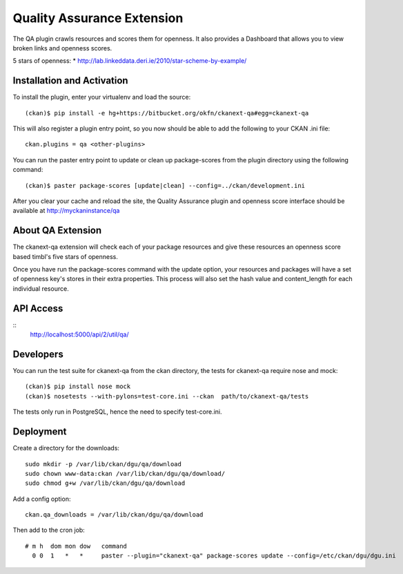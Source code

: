 Quality Assurance Extension
===========================


The QA plugin crawls resources and scores them for openness. It also provides
a Dashboard that allows you to view broken links and openness scores.

5 stars of openness:
* http://lab.linkeddata.deri.ie/2010/star-scheme-by-example/

Installation and Activation
---------------------------

To install the plugin, enter your virtualenv and load the source:

::

    (ckan)$ pip install -e hg+https://bitbucket.org/okfn/ckanext-qa#egg=ckanext-qa

This will also register a plugin entry point, so you now should be 
able to add the following to your CKAN .ini file:

::

    ckan.plugins = qa <other-plugins>

You can run the paster entry point to update or clean up package-scores
from the plugin directory using the following command:

::

    (ckan)$ paster package-scores [update|clean] --config=../ckan/development.ini
    
After you clear your cache and reload the site, the Quality Assurance plugin
and openness score interface should be available at http://myckaninstance/qa

About QA Extension
------------------

The ckanext-qa extension will check each of your package resources and give
these resources an openness score based timbl's five stars of openness.

Once you have run the package-scores command with the update option, your
resources and packages will have a set of openness key's stores in their
extra properties. This process will also set the hash value and content_length
for each individual resource.

API Access
----------

::
    http://localhost:5000/api/2/util/qa/

Developers
----------
You can run the test suite for ckanext-qa from the ckan directory, the tests
for ckanext-qa require nose and mock:

::

   (ckan)$ pip install nose mock
   (ckan)$ nosetests --with-pylons=test-core.ini --ckan  path/to/ckanext-qa/tests

The tests only run in PostgreSQL, hence the need to specify test-core.ini.

Deployment
----------

Create a directory for the downloads:

::

    sudo mkdir -p /var/lib/ckan/dgu/qa/download
    sudo chown www-data:ckan /var/lib/ckan/dgu/qa/download/
    sudo chmod g+w /var/lib/ckan/dgu/qa/download

Add a config option:

::

    ckan.qa_downloads = /var/lib/ckan/dgu/qa/download

Then add to the cron job:

::

    # m h  dom mon dow   command
      0 0  1   *   *     paster --plugin="ckanext-qa" package-scores update --config=/etc/ckan/dgu/dgu.ini